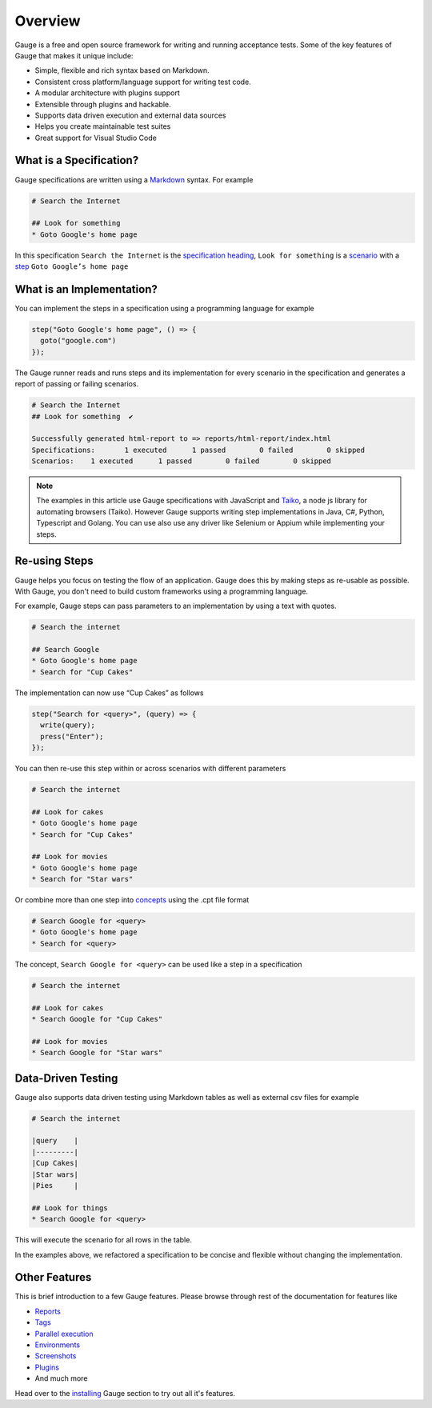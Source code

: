 .. meta::
  :description: Gauge is a free and open source test automation framework. Gauge makes test automation a natural part of the software development cycle by removing any hurdle that comes in the way of writing and maintaining acceptance tests...
  :keywords: gauge overview testing automation

.. cssclass:: topic
.. role:: heading

:heading:`Overview`
===================

Gauge is a free and open source framework for writing and running acceptance tests. 
Some of the key features of Gauge that makes it unique include:

.. cssclass:: key-features

* Simple, flexible and rich syntax based on Markdown.
* Consistent cross platform/language support for writing test code.
* A modular architecture with plugins support
* Extensible through plugins and hackable.
* Supports data driven execution and external data sources
* Helps you create maintainable test suites
* Great support for Visual Studio Code

.. cssclass:: sub-heading

What is a Specification?
------------------------

Gauge specifications are written using a `Markdown <https://www.markdownguide.org>`__ 
syntax. For example

.. code-block:: gauge

  # Search the Internet

  ## Look for something
  * Goto Google's home page

In this specification ``Search the Internet`` is the `specification heading <writing-specifications.html#specification-heading>`__,
``Look for something`` is a `scenario <writing-specifications.html#scenario>`__
with a `step <writing-specifications.html#step>`__ ``Goto Google’s home page`` 

What is an Implementation?
--------------------------

You can implement the steps in a specification using a programming language 
for example

.. code-block:: javascript

  step("Goto Google's home page", () => {
    goto("google.com")
  });

The Gauge runner reads and runs steps and its implementation for every scenario in 
the specification and generates a report of passing or failing scenarios. 

.. code-block:: gauge

  # Search the Internet
  ## Look for something	 ✔

  Successfully generated html-report to => reports/html-report/index.html
  Specifications:	1 executed	1 passed	0 failed	0 skipped
  Scenarios:	1 executed	1 passed	0 failed	0 skipped

.. note::

  The examples in this article use Gauge specifications with JavaScript 
  and `Taiko <https://docs.taiko.dev>`__, a node js library for automating
  browsers (Taiko). However Gauge supports writing step implementations 
  in Java, C#, Python, Typescript and Golang. You can use also use any 
  driver like Selenium or Appium while implementing your steps.

Re-using Steps
--------------

Gauge helps you focus on testing the flow of an application. Gauge
does this by making steps as re-usable as possible. With Gauge, you 
don't need to build custom frameworks using a programming language.

For example, Gauge steps can pass parameters to an implementation by using 
a text with quotes.

.. code-block:: gauge

  # Search the internet

  ## Search Google
  * Goto Google's home page
  * Search for "Cup Cakes"

The implementation can now use “Cup Cakes” as follows

.. code-block:: javascript

  step("Search for <query>", (query) => {
    write(query);
    press("Enter");
  });

You can then re-use this step within or across scenarios with different 
parameters 

.. code-block:: gauge

  # Search the internet

  ## Look for cakes
  * Goto Google's home page
  * Search for "Cup Cakes"

  ## Look for movies
  * Goto Google's home page
  * Search for "Star wars"

Or combine more than one step into `concepts <writing-specifications.html#concepts>`__ using the .cpt file format

.. code-block:: gauge

  # Search Google for <query>
  * Goto Google's home page
  * Search for <query>

The concept, ``Search Google for <query>`` can be used like a step in a specification

.. code-block:: gauge

  # Search the internet

  ## Look for cakes
  * Search Google for "Cup Cakes"

  ## Look for movies
  * Search Google for "Star wars"


Data-Driven Testing
-------------------

Gauge also supports data driven testing using Markdown tables as well as external 
csv files for example

.. code-block:: gauge

  # Search the internet

  |query    |
  |---------|
  |Cup Cakes|
  |Star wars|
  |Pies     |

  ## Look for things
  * Search Google for <query>

This will execute the scenario for all rows in the table.  

In the examples above, we refactored a specification to be concise and flexible 
without changing the implementation. 

Other Features
--------------

This is brief introduction to a few Gauge features. Please browse through rest of the 
documentation for features like

* `Reports <../getting_started/view-a-report.html>`__
* `Tags <../execution.html?#filter-specifications-and-scenarios-by-using-tags>`__
* `Parallel execution  <../execution.html#parallel-execution>`__
* `Environments  <../configuration.html#using-environments-in-a-gauge-project>`__
* `Screenshots  <../writing-specifications.html#taking-custom-screenshots>`__
* `Plugins  <../plugin.html>`__
* And much more

Head over to the `installing <../getting_started/installing-gauge.html>`__ Gauge section 
to try out all it's features.
